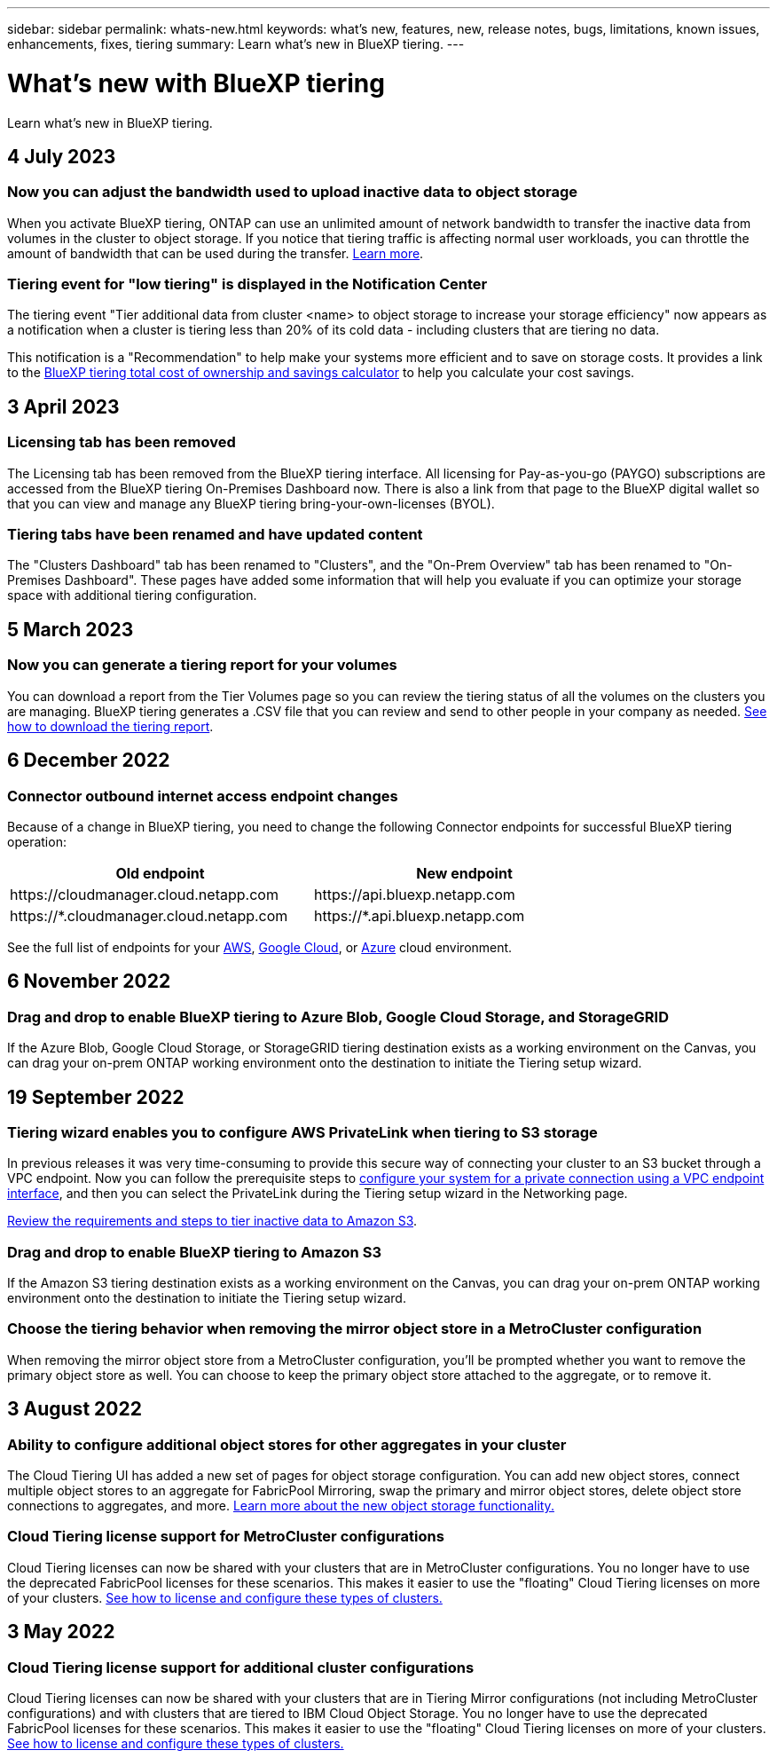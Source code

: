---
sidebar: sidebar
permalink: whats-new.html
keywords: what's new, features, new, release notes, bugs, limitations, known issues, enhancements, fixes, tiering
summary: Learn what's new in BlueXP tiering.
---

= What's new with BlueXP tiering
:hardbreaks:
:nofooter:
:icons: font
:linkattrs:
:imagesdir: ./media/

[.lead]
Learn what's new in BlueXP tiering.

// tag::whats-new[]
== 4 July 2023

=== Now you can adjust the bandwidth used to upload inactive data to object storage

When you activate BlueXP tiering, ONTAP can use an unlimited amount of network bandwidth to transfer the inactive data from volumes in the cluster to object storage. If you notice that tiering traffic is affecting normal user workloads, you can throttle the amount of bandwidth that can be used during the transfer. https://docs.netapp.com/us-en/bluexp-tiering/task-managing-tiering.html#changing-the-network-bandwidth-available-to-upload-inactive-data-to-object-storage[Learn more].

=== Tiering event for "low tiering" is displayed in the Notification Center

The tiering event "Tier additional data from cluster <name> to object storage to increase your storage efficiency" now appears as a notification when a cluster is tiering less than 20% of its cold data - including clusters that are tiering no data.

This notification is a "Recommendation" to help make your systems more efficient and to save on storage costs. It provides a link to the https://bluexp.netapp.com/cloud-tiering-service-tco[BlueXP tiering total cost of ownership and savings calculator^] to help you calculate your cost savings.

//=== Use a custom prefix for the bucket name where tiered data is stored
//
//In the past you needed to use the default "fabric-pool" prefix when defining the bucket name, for example, _fabric-pool-bucket1_. Now you can use a custom prefix when naming your bucket. This functionality is available only when tiering data from on-premises ONTAP clusters to Amazon S3. https://docs.netapp.com/us-en/bluexp-tiering/task-tiering-onprem-aws.html[Learn more].
//
//=== Search for a cluster across all BlueXP Connectors
//
//If you are using multiple Connectors to manage all the storage systems in your environment, some clusters on which you want to implement tiering may be in different Connectors. If you are not sure which Connector is managing a certain cluster, you can search across all Connectors using BlueXP tiering. https://docs.netapp.com/us-en/bluexp-tiering/task-managing-tiering.html#search-for-a-cluster-across-all-bluexp-connectors[Learn more].

== 3 April 2023

=== Licensing tab has been removed

The Licensing tab has been removed from the BlueXP tiering interface. All licensing for Pay-as-you-go (PAYGO) subscriptions are accessed from the BlueXP tiering On-Premises Dashboard now. There is also a link from that page to the BlueXP digital wallet so that you can view and manage any BlueXP tiering bring-your-own-licenses (BYOL).

=== Tiering tabs have been renamed and have updated content

The "Clusters Dashboard" tab has been renamed to "Clusters", and the "On-Prem Overview" tab has been renamed to "On-Premises Dashboard". These pages have added some information that will help you evaluate if you can optimize your storage space with additional tiering configuration.

== 5 March 2023

=== Now you can generate a tiering report for your volumes

You can download a report from the Tier Volumes page so you can review the tiering status of all the volumes on the clusters you are managing. BlueXP tiering generates a .CSV file that you can review and send to other people in your company as needed. https://docs.netapp.com/us-en/bluexp-tiering/task-managing-tiering.html#download-a-tiering-report-for-your-volumes[See how to download the tiering report].
// end::whats-new[]

== 6 December 2022

=== Connector outbound internet access endpoint changes

Because of a change in BlueXP tiering, you need to change the following Connector endpoints for successful BlueXP tiering operation:

[cols=2*,options="header",cols="50,50",width="80%"]
|===

| Old endpoint
| New endpoint

| \https://cloudmanager.cloud.netapp.com
| \https://api.bluexp.netapp.com
| \https://*.cloudmanager.cloud.netapp.com
| \https://*.api.bluexp.netapp.com

|===

See the full list of endpoints for your https://docs.netapp.com/us-en/bluexp-setup-admin/task-set-up-networking-aws.html#outbound-internet-access[AWS^], https://docs.netapp.com/us-en/bluexp-setup-admin/task-set-up-networking-google.html#outbound-internet-access[Google Cloud^], or https://docs.netapp.com/us-en/bluexp-setup-admin/task-set-up-networking-azure.html#outbound-internet-access[Azure^] cloud environment.

== 6 November 2022

=== Drag and drop to enable BlueXP tiering to Azure Blob, Google Cloud Storage, and StorageGRID

If the Azure Blob, Google Cloud Storage, or StorageGRID tiering destination exists as a working environment on the Canvas, you can drag your on-prem ONTAP working environment onto the destination to initiate the Tiering setup wizard.

== 19 September 2022

=== Tiering wizard enables you to configure AWS PrivateLink when tiering to S3 storage

In previous releases it was very time-consuming to provide this secure way of connecting your cluster to an S3 bucket through a VPC endpoint. Now you can follow the prerequisite steps to https://docs.netapp.com/us-en/bluexp-tiering/task-tiering-onprem-aws.html#configure-your-system-for-a-private-connection-using-a-vpc-endpoint-interface[configure your system for a private connection using a VPC endpoint interface], and then you can select the PrivateLink during the Tiering setup wizard in the Networking page.

https://docs.netapp.com/us-en/bluexp-tiering/task-tiering-onprem-aws.html[Review the requirements and steps to tier inactive data to Amazon S3].

=== Drag and drop to enable BlueXP tiering to Amazon S3

If the Amazon S3 tiering destination exists as a working environment on the Canvas, you can drag your on-prem ONTAP working environment onto the destination to initiate the Tiering setup wizard.

=== Choose the tiering behavior when removing the mirror object store in a MetroCluster configuration

When removing the mirror object store from a MetroCluster configuration, you’ll be prompted whether you want to remove the primary object store as well. You can choose to keep the primary object store attached to the aggregate, or to remove it.

== 3 August 2022

=== Ability to configure additional object stores for other aggregates in your cluster

The Cloud Tiering UI has added a new set of pages for object storage configuration. You can add new object stores, connect multiple object stores to an aggregate for FabricPool Mirroring, swap the primary and mirror object stores, delete object store connections to aggregates, and more. https://docs.netapp.com/us-en/bluexp-tiering/task-managing-object-storage.html[Learn more about the new object storage functionality.]

=== Cloud Tiering license support for MetroCluster configurations

Cloud Tiering licenses can now be shared with your clusters that are in MetroCluster configurations. You no longer have to use the deprecated FabricPool licenses for these scenarios. This makes it easier to use the "floating" Cloud Tiering licenses on more of your clusters. https://docs.netapp.com/us-en/bluexp-tiering/task-licensing-cloud-tiering.html#apply-bluexp-tiering-licenses-to-clusters-in-special-configurations[See how to license and configure these types of clusters.]

== 3 May 2022

=== Cloud Tiering license support for additional cluster configurations

Cloud Tiering licenses can now be shared with your clusters that are in Tiering Mirror configurations (not including MetroCluster configurations) and with clusters that are tiered to IBM Cloud Object Storage. You no longer have to use the deprecated FabricPool licenses for these scenarios. This makes it easier to use the "floating" Cloud Tiering licenses on more of your clusters. https://docs.netapp.com/us-en/bluexp-tiering/task-licensing-cloud-tiering.html#apply-bluexp-tiering-licenses-to-clusters-in-special-configurations[See how to license and configure these types of clusters.]
